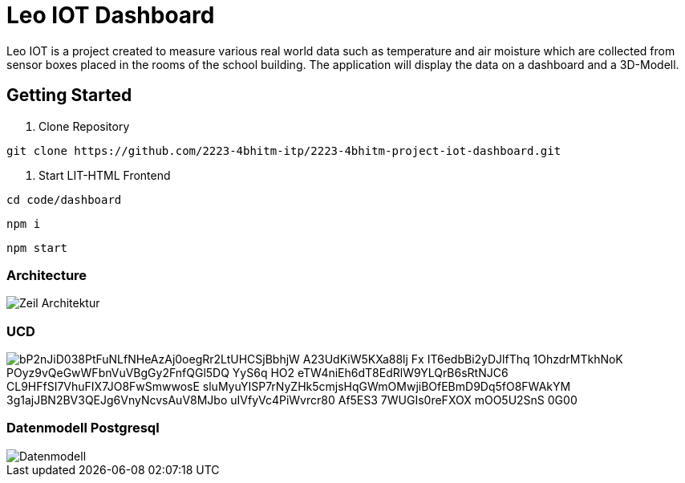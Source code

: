= Leo IOT Dashboard

Leo IOT is a project created to measure various real world data such as temperature and air moisture which are collected from sensor boxes placed in the rooms of the school building. The application will display the data on a dashboard and a 3D-Modell.

== Getting Started

. Clone Repository

-----
git clone https://github.com/2223-4bhitm-itp/2223-4bhitm-project-iot-dashboard.git
-----

. Start LIT-HTML Frontend

----
cd code/dashboard
----

----
npm i
----

----
npm start
----

=== Architecture

image::./docs/asciidocs/images/Zeil-Architektur.png[]

=== UCD

image::https://www.plantuml.com/plantuml/png/bP2nJiD038PtFuNLfNHeAzAj0oegRr2LtUHCSjBbhjW-A23UdKiW5KXa88lj-Fx__-IT6edbBi2yDJlfThq-1OhzdrMTkhNoK-POyz9vQeGwWFbnVuVBgGy2FnfQGl5DQ-YyS6q-HO2-eTW4niEh6dT8EdRlW9YLQrB6sRtNJC6_CL9HFfSI7VhuFIX7JO8FwSmwwosE-sluMyuYISP7rNyZHk5cmjsHqGWmOMwjiBOfEBmD9Dq5fO8FWAkYM-3g1ajJBN2BV3QEJg6VnyNcvsAuV8MJbo_uIVfyVc4PiWvrcr80-Af5ES3-7WUGIs0reFXOX-mOO5U2SnS-0G00[]


=== Datenmodell Postgresql

image::http://www.plantuml.com/plantuml/png/LO_12i9034Jl-OgmHw47_w2W5y6ZTrdRM1VMRCcc1odzTmreP6-PcJS3wQj6qUMP8TDTKGjAcXwAOn8QD1M6GuwruhaCqIIky3klfoFSY8bvuGakhvdCcQCGAspVdjcuUkgy0xvcI3FkfGtSngxpnjyC-s11s8Ls3XfbkM56cuQUUFny_WO0[Datenmodell]
